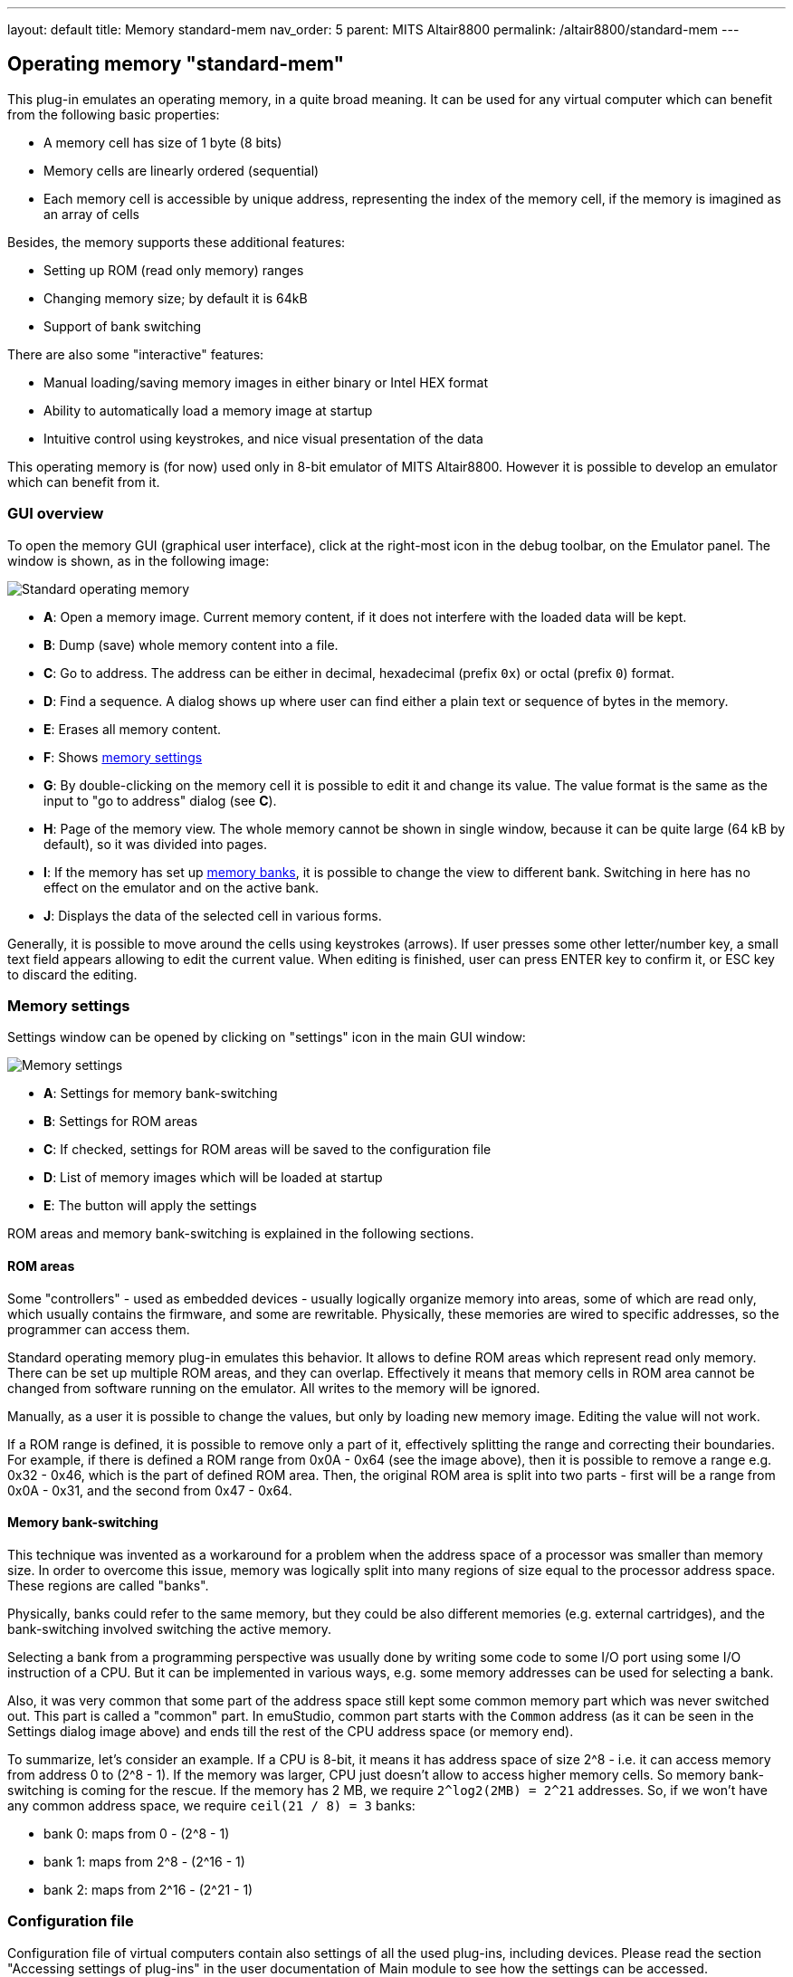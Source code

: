 ---
layout: default
title: Memory standard-mem
nav_order: 5
parent: MITS Altair8800
permalink: /altair8800/standard-mem
---

:imagepath: altair8800/images/

== Operating memory "standard-mem"

This plug-in emulates an operating memory, in a quite broad meaning. It can be used for any virtual
computer which can benefit from the following basic properties:

- A memory cell has size of 1 byte (8 bits)
- Memory cells are linearly ordered (sequential)
- Each memory cell is accessible by unique address, representing
  the index of the memory cell, if the memory is imagined as an array of cells

Besides, the memory supports these additional features:

- Setting up ROM (read only memory) ranges
- Changing memory size; by default it is 64kB
- Support of bank switching

There are also some "interactive" features:

- Manual loading/saving memory images in either binary or Intel HEX format
- Ability to automatically load a memory image at startup
- Intuitive control using keystrokes, and nice visual presentation of the data

This operating memory is (for now) used only in 8-bit emulator of MITS Altair8800. However it
is possible to develop an emulator which can benefit from it.

[[STANDARD-MEM_GUI]]
=== GUI overview

To open the memory GUI (graphical user interface), click at the right-most icon in the debug toolbar, on the Emulator panel.
The window is shown, as in the following image:

image::{imagepath}/standard-mem.png[Standard operating memory]

- *A*: Open a memory image. Current memory content, if it does not interfere with the loaded data
       will be kept.
- *B*: Dump (save) whole memory content into a file.
- *C*: Go to address. The address can be either in decimal, hexadecimal (prefix `0x`)
       or octal (prefix `0`) format.
- *D*: Find a sequence. A dialog shows up where user can find either a plain text or sequence of bytes in the memory.
- *E*: Erases all memory content.
- *F*: Shows <<STANDARD-MEM_SETTINGS,memory settings>>
- *G*: By double-clicking on the memory cell it is possible to edit it and change its value.
       The value format is the same as the input to "go to address" dialog (see *C*).
- *H*: Page of the memory view. The whole memory cannot be shown in single window, because it can
       be quite large (64 kB by default), so it was divided into pages.
- *I*: If the memory has set up <<STANDARD-MEM_BANKS,memory banks>>, it is possible to change the view to different bank.
       Switching in here has no effect on the emulator and on the active bank.
- *J*: Displays the data of the selected cell in various forms.

Generally, it is possible to move around the cells using keystrokes (arrows). If user presses some
other letter/number key, a small text field appears allowing to edit the current value. When editing
is finished, user can press ENTER key to confirm it, or ESC key to discard the editing.

[[STANDARD-MEM_SETTINGS]]
=== Memory settings

Settings window can be opened by clicking on "settings" icon in the main GUI window:

image::{imagepath}/standard-mem-settings.png[Memory settings]

- *A*: Settings for memory bank-switching
- *B*: Settings for ROM areas
- *C*: If checked, settings for ROM areas will be saved to the configuration file
- *D*: List of memory images which will be loaded at startup
- *E*: The button will apply the settings

ROM areas and memory bank-switching is explained in the following sections.

[[STANDARD-MEM_ROM]]
==== ROM areas

Some "controllers" - used as embedded devices - usually logically organize memory into areas, some of
which are read only, which usually contains the firmware, and some are rewritable. Physically, these memories
are wired to specific addresses, so the programmer can access them.

Standard operating memory plug-in emulates this behavior. It allows to define ROM areas which represent read only
memory. There can be set up multiple ROM areas, and they can overlap. Effectively it means that memory cells in
ROM area cannot be changed from software running on the emulator. All writes to the memory will be ignored.

Manually, as a user it is possible to change the values, but only by loading new memory image. Editing the value
will not work.

If a ROM range is defined, it is possible to remove only a part of it, effectively splitting the range and correcting their
boundaries. For example, if there is defined a ROM range from 0x0A - 0x64 (see the image above), then it is possible
to remove a range e.g. 0x32 - 0x46, which is the part of defined ROM area. Then, the original ROM area is split into
two parts - first will be a range from 0x0A - 0x31, and the second from 0x47 - 0x64.

[[STANDARD-MEM_BANKS]]
==== Memory bank-switching

This technique was invented as a workaround for a problem when the address space of a processor was smaller than memory
size. In order to overcome this issue, memory was logically split into many regions of size equal to the processor address
space. These regions are called "banks".

Physically, banks could refer to the same memory, but they could be also different memories (e.g. external cartridges),
and the bank-switching involved switching the active memory.

Selecting a bank from a programming perspective was usually done by writing some code to some I/O port using some I/O
instruction of a CPU. But it can be implemented in various ways, e.g. some memory addresses can be used for selecting
a bank.

Also, it was very common that some part of the address space still kept some common memory part which was never switched
out. This part is called a "common" part. In emuStudio, common part starts with the `Common` address (as it can be seen
in the Settings dialog image above) and ends till the rest of the CPU address space (or memory end).

To summarize, let's consider an example. If a CPU is 8-bit, it means it has address space of size 2^8 - i.e. it can
access memory from address 0 to (2^8 - 1). If the memory was larger, CPU just doesn't allow to access higher memory
cells. So memory bank-switching is coming for the rescue. If the memory has 2 MB, we require `2^log2(2MB) = 2^21` addresses.
So, if we won't have any common address space, we require `ceil(21 / 8) = 3` banks:

- bank 0: maps from 0 - (2^8 - 1)
- bank 1: maps from 2^8 - (2^16 - 1)
- bank 2: maps from 2^16 - (2^21 - 1)

[[STANDARD-MEM_CONFIG_FILE]]
=== Configuration file

Configuration file of virtual computers contain also settings of all the used plug-ins, including devices. Please
read the section "Accessing settings of plug-ins" in the user documentation of Main module to see how the settings can
be accessed.

The following table shows all the possible settings of Standard operating memory plug-in:

.Settings of Standard operating memory
[frame="topbot",options="header,footer",role="table table-striped table-condensed"]
|=====================================================================================================
|Name              | Default value        | Valid values          | Description
|`banksCount`      | 0                    | >= 0                  | Number of memory banks
|`commonBoundary`  | 0                    | >= 0 and < mem size   | Address from which the banks are shared
|`memorySize`      | 65536                | > 0                   | Memory size in bytes
|`ROMfrom`(i)      | N/A                  | >= 0 and < mem size   | Start of the i-th ROM area
|`ROMto`(i)        | N/A                  | >= `ROMfrom`(i) and < mem size   | End of the i-th ROM area
|`imageName`(i)    | N/A                  | file path             | The i-th memory image file name.
                                                                    footnote:[If it
                                                                    ends with `.hex` suffix, it will be loaded
                                                                    as Intel HEX format, otherwise as binary]
|`imageAddress`(i) | N/A                  | >= 0 and < mem size   | The i-th memory image load address
|=====================================================================================================

=== Using memory in custom computers

NOTE: This section is for developers of emulators. If you do not plan to create custom virtual computers,
      you can safely skip this section. In order to get started with developing plug-ins for emuStudio,
      please read tutorial "Developing emuStudio Plugins".

As it was mentioned in the earlier sections, the Standard operating memory plug-in can be used in other
computers, too. Besides standard operations which are provided by `emulib.plugins.memory.MemoryContext` interface,
it provides custom context API, enabling to use more features - e.g. bank-switching.

You can obtain the context during the `initialize()` method of plug-in main class. The context is named
`net.sf.net.emustudio.memory.standard.StandardMemoryContext`:

[source,java]
----
...

public void initialize(SettingsManager settings) {
    ...

    StandardMemoryContext mem = contextPoolImpl.getMemoryContext(pluginID, StandardMemoryContext.class);
    ...
}
----


The memory context has the following content:

[source,java]
----
package net.sf.emustudio.memory.standard;

import emulib.annotations.ContextType;
import emulib.plugins.memory.MemoryContext;

import java.util.List;

/**
 * Extended memory context.
 *
 * Supports bank switching, ROM ranges, and loading HEX/BIN files.
 */
@ContextType(id = "Standard memory")
public interface StandardMemoryContext extends MemoryContext<Short> {

    /**
     * This interface represents a range of addresses in the memory.
     */
    interface AddressRange {
        int getStartAddress();
        int getStopAddress();
    }

    /**
     * Determine whether specified memory position is read-only.
     *
     * @param address memory position
     * @return true if the memory position is read only, false otherwise
     */
    boolean isROM(int address);

    /**
     * Get list of ranges of read-only addresses.
     *
     * @return list of ROM memory addresses
     */
    List<? extends AddressRange> getROMRanges();

    /**
     * Set specified memory range as RAM (Random Access Memory).
     *
     * @param range address range
     */
    void setRAM(AddressRange range);

    /**
     * Set specified memory range as ROM (Read Only Memory).
     *
     * @param range address range
     */
    void setROM(AddressRange range);

    /**
     * Get number of available memory banks.
     *
     * @return count of memory banks
     */
    int getBanksCount();

    /**
     * Get index of the selected memory bank.
     *
     * @return index of active (selected) memory bank
     */
    short getSelectedBank();

    /**
     * Select (set as active) a memory bank.
     *
     * @param bankIndex index (number) of a bank which should be selected
     */
    void selectBank(short bankIndex);

    /**
     * Return an address in the memory which represents a boundary from which
     * the memory banks have the same content. Before this address all banks
     * can have different content.
     *
     * @return common boundary address
     */
    int getCommonBoundary();

    /**
     * Loads a HEX file into the memory.
     *
     * @param filename file name
     * @param bank bank index
     * @return true if the file was loaded successfully, false otherwise
     */
    boolean loadHex(String filename, int bank);

    /**
     * Loads a binary file into the memory.
     *
     * @param filename file name
     * @param address location in the memory
     * @param bank bank index
     * @return true if the file was loaded successfully, false otherwise
     */
    boolean loadBin(String filename, int address, int bank);

}
----

